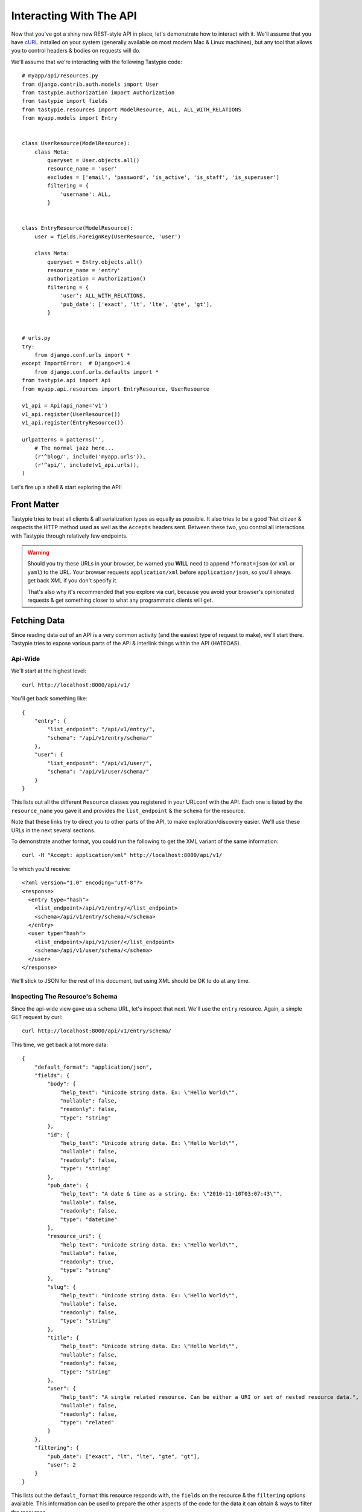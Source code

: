 .. _ref-interacting:

========================
Interacting With The API
========================

Now that you've got a shiny new REST-style API in place, let's demonstrate how
to interact with it. We'll assume that you have cURL_ installed on your system
(generally available on most modern Mac & Linux machines), but any tool that
allows you to control headers & bodies on requests will do.

.. _cURL: http://curl.haxx.se/

We'll assume that we're interacting with the following Tastypie code::

    # myapp/api/resources.py
    from django.contrib.auth.models import User
    from tastypie.authorization import Authorization
    from tastypie import fields
    from tastypie.resources import ModelResource, ALL, ALL_WITH_RELATIONS
    from myapp.models import Entry


    class UserResource(ModelResource):
        class Meta:
            queryset = User.objects.all()
            resource_name = 'user'
            excludes = ['email', 'password', 'is_active', 'is_staff', 'is_superuser']
            filtering = {
                'username': ALL,
            }


    class EntryResource(ModelResource):
        user = fields.ForeignKey(UserResource, 'user')

        class Meta:
            queryset = Entry.objects.all()
            resource_name = 'entry'
            authorization = Authorization()
            filtering = {
                'user': ALL_WITH_RELATIONS,
                'pub_date': ['exact', 'lt', 'lte', 'gte', 'gt'],
            }


    # urls.py
    try:
        from django.conf.urls import *
    except ImportError:  # Django<=1.4
        from django.conf.urls.defaults import *
    from tastypie.api import Api
    from myapp.api.resources import EntryResource, UserResource

    v1_api = Api(api_name='v1')
    v1_api.register(UserResource())
    v1_api.register(EntryResource())

    urlpatterns = patterns('',
        # The normal jazz here...
        (r'^blog/', include('myapp.urls')),
        (r'^api/', include(v1_api.urls)),
    )

Let's fire up a shell & start exploring the API!


Front Matter
============

Tastypie tries to treat all clients & all serialization types as equally as
possible. It also tries to be a good 'Net citizen & respects the HTTP method
used as well as the ``Accepts`` headers sent. Between these two, you control
all interactions with Tastypie through relatively few endpoints.

.. warning::

  Should you try these URLs in your browser, be warned you **WILL** need to
  append ``?format=json`` (or ``xml`` or ``yaml``) to the URL. Your browser
  requests ``application/xml`` before ``application/json``, so you'll always
  get back XML if you don't specify it.

  That's also why it's recommended that you explore via curl, because you
  avoid your browser's opinionated requests & get something closer to what
  any programmatic clients will get.


Fetching Data
=============

Since reading data out of an API is a very common activity (and the easiest
type of request to make), we'll start there. Tastypie tries to expose various
parts of the API & interlink things within the API (HATEOAS).

Api-Wide
--------

We'll start at the highest level::

    curl http://localhost:8000/api/v1/

You'll get back something like::

    {
        "entry": {
            "list_endpoint": "/api/v1/entry/",
            "schema": "/api/v1/entry/schema/"
        },
        "user": {
            "list_endpoint": "/api/v1/user/",
            "schema": "/api/v1/user/schema/"
        }
    }

This lists out all the different ``Resource`` classes you registered in your
URLconf with the API. Each one is listed by the ``resource_name`` you gave it
and provides the ``list_endpoint`` & the ``schema`` for the resource.

Note that these links try to direct you to other parts of the API, to make
exploration/discovery easier. We'll use these URLs in the next several
sections.

To demonstrate another format, you could run the following to get the XML
variant of the same information::

    curl -H "Accept: application/xml" http://localhost:8000/api/v1/

To which you'd receive::

    <?xml version="1.0" encoding="utf-8"?>
    <response>
      <entry type="hash">
        <list_endpoint>/api/v1/entry/</list_endpoint>
        <schema>/api/v1/entry/schema/</schema>
      </entry>
      <user type="hash">
        <list_endpoint>/api/v1/user/</list_endpoint>
        <schema>/api/v1/user/schema/</schema>
      </user>
    </response>

We'll stick to JSON for the rest of this document, but using XML should be OK
to do at any time.


.. _schema-inspection:

Inspecting The Resource's Schema
--------------------------------

Since the api-wide view gave us a ``schema`` URL, let's inspect that next.
We'll use the ``entry`` resource. Again, a simple GET request by curl::

    curl http://localhost:8000/api/v1/entry/schema/

This time, we get back a lot more data::

    {
        "default_format": "application/json",
        "fields": {
            "body": {
                "help_text": "Unicode string data. Ex: \"Hello World\"",
                "nullable": false,
                "readonly": false,
                "type": "string"
            },
            "id": {
                "help_text": "Unicode string data. Ex: \"Hello World\"",
                "nullable": false,
                "readonly": false,
                "type": "string"
            },
            "pub_date": {
                "help_text": "A date & time as a string. Ex: \"2010-11-10T03:07:43\"",
                "nullable": false,
                "readonly": false,
                "type": "datetime"
            },
            "resource_uri": {
                "help_text": "Unicode string data. Ex: \"Hello World\"",
                "nullable": false,
                "readonly": true,
                "type": "string"
            },
            "slug": {
                "help_text": "Unicode string data. Ex: \"Hello World\"",
                "nullable": false,
                "readonly": false,
                "type": "string"
            },
            "title": {
                "help_text": "Unicode string data. Ex: \"Hello World\"",
                "nullable": false,
                "readonly": false,
                "type": "string"
            },
            "user": {
                "help_text": "A single related resource. Can be either a URI or set of nested resource data.",
                "nullable": false,
                "readonly": false,
                "type": "related"
            }
        },
        "filtering": {
            "pub_date": ["exact", "lt", "lte", "gte", "gt"],
            "user": 2
        }
    }

This lists out the ``default_format`` this resource responds with, the
``fields`` on the resource & the ``filtering`` options available. This
information can be used to prepare the other aspects of the code for the
data it can obtain & ways to filter the resources.


Getting A Collection Of Resources
---------------------------------

Let's get down to fetching live data. From the api-wide view, we'll hit
the ``list_endpoint`` for ``entry``::

    curl http://localhost:8000/api/v1/entry/

We get back data that looks like::

    {
        "meta": {
            "limit": 20,
            "next": null,
            "offset": 0,
            "previous": null,
            "total_count": 3
        },
        "objects": [{
            "body": "Welcome to my blog!",
            "id": "1",
            "pub_date": "2011-05-20T00:46:38",
            "resource_uri": "/api/v1/entry/1/",
            "slug": "first-post",
            "title": "First Post",
            "user": "/api/v1/user/1/"
        },
        {
            "body": "Well, it's been awhile and I still haven't updated. ",
            "id": "2",
            "pub_date": "2011-05-21T00:46:58",
            "resource_uri": "/api/v1/entry/2/",
            "slug": "second-post",
            "title": "Second Post",
            "user": "/api/v1/user/1/"
        },
        {
            "body": "I'm really excited to get started with this new blog. It's gonna be great!",
            "id": "3",
            "pub_date": "2011-05-20T00:47:30",
            "resource_uri": "/api/v1/entry/3/",
            "slug": "my-blog",
            "title": "My Blog",
            "user": "/api/v1/user/2/"
        }]
    }

Some things to note:

  * By default, you get a paginated set of objects (20 per page is the default).
  * In the ``meta``, you get a ``previous`` & ``next``. If available, these are
    URIs to the previous & next pages.
  * You get a list of resources/objects under the ``objects`` key.
  * Each resources/object has a ``resource_uri`` field that points to the
    detail view for that object.
  * The foreign key to ``User`` is represented as a URI by default. If you're
    looking for the full ``UserResource`` to be embedded in this view, you'll
    need to add ``full=True`` to the ``fields.ToOneField``.

If you want to skip paginating, simply run::

    curl http://localhost:8000/api/v1/entry/?limit=0

Be warned this will return all objects, so it may be a CPU/IO-heavy operation
on large datasets.

Let's try filtering on the resource. Since we know we can filter on the
``user``, we'll fetch all posts by the ``daniel`` user with::

    curl http://localhost:8000/api/v1/entry/?user__username=daniel

We get back what we asked for::

    {
        "meta": {
            "limit": 20,
            "next": null,
            "offset": 0,
            "previous": null,
            "total_count": 2
        },
        "objects": [{
            "body": "Welcome to my blog!",
            "id": "1",
            "pub_date": "2011-05-20T00:46:38",
            "resource_uri": "/api/v1/entry/1/",
            "slug": "first-post",
            "title": "First Post",
            "user": "/api/v1/user/1/"
        },
        {
            "body": "Well, it's been awhile and I still haven't updated. ",
            "id": "2",
            "pub_date": "2011-05-21T00:46:58",
            "resource_uri": "/api/v1/entry/2/",
            "slug": "second-post",
            "title": "Second Post",
            "user": "/api/v1/user/1/"
        }]
    }

Where there were three posts before, now there are only two.


Getting A Detail Resource
-------------------------

Since each resource/object in the list view had a ``resource_uri``, let's
explore what's there::

    curl http://localhost:8000/api/v1/entry/1/

We get back a similar set of data that we received from the list view::

    {
        "body": "Welcome to my blog!",
        "id": "1",
        "pub_date": "2011-05-20T00:46:38",
        "resource_uri": "/api/v1/entry/1/",
        "slug": "first-post",
        "title": "First Post",
        "user": "/api/v1/user/1/"
    }

Where this proves useful (for example) is present in the data we got back. We
know the URI of the ``User`` associated with this blog entry. Let's run::

    curl http://localhost:8000/api/v1/user/1/

Without ever seeing any aspect of the ``UserResource`` & just following the URI
given, we get back::

    {
        "date_joined": "2011-05-20T00:42:14.990617",
        "first_name": "",
        "id": "1",
        "last_login": "2011-05-20T00:44:57.510066",
        "last_name": "",
        "resource_uri": "/api/v1/user/1/",
        "username": "daniel"
    }

You can do a similar fetch using the following Javascript/jQuery (though be
wary of same-domain policy)::

    $.ajax({
      url: 'http://localhost:8000/api/v1/user/1/',
      type: 'GET',
      accepts: 'application/json',
      dataType: 'json'
    })


Selecting A Subset Of Resources
-------------------------------

Sometimes you may want back more than one record, but not an entire list view
nor do you want to do multiple requests. Tastypie includes a "set" view, which
lets you cherry-pick the objects you want. For example, if we just want the
first & third ``Entry`` resources, we'd run::

    curl "http://localhost:8000/api/v1/entry/set/1;3/"

.. note::

  Quotes are needed in this case because of the semicolon delimiter between
  primary keys. Without the quotes, bash tries to split it into two statements.
  No extraordinary quoting will be necessary in your application (unless your
  API client is written in bash :D).

And we get back just those two objects::

    {
        "objects": [{
            "body": "Welcome to my blog!",
            "id": "1",
            "pub_date": "2011-05-20T00:46:38",
            "resource_uri": "/api/v1/entry/1/",
            "slug": "first-post",
            "title": "First Post",
            "user": "/api/v1/user/1/"
        },
        {
            "body": "I'm really excited to get started with this new blog. It's gonna be great!",
            "id": "3",
            "pub_date": "2011-05-20T00:47:30",
            "resource_uri": "/api/v1/entry/3/",
            "slug": "my-blog",
            "title": "My Blog",
            "user": "/api/v1/user/2/"
        }]
    }

Note that, like the list view, you get back a list of ``objects``. Unlike the
list view, there is **NO** pagination applied to these objects. You asked for
them, you're going to get them all.


Sending Data
============

Tastypie also gives you full write capabilities in the API. Since the
``EntryResource`` has the no-limits ``Authentication`` & ``Authorization`` on
it, we can freely write data.

.. warning::

  Note that this is a huge security hole as well. Don't put unauthorized
  write-enabled resources on the Internet, because someone will trash your
  data.

  This is why ``ReadOnlyAuthorization`` is the default in Tastypie & why you
  must override to provide more access.

The good news is that there are no new URLs to learn. The "list" & "detail"
URLs we've been using to fetch data *ALSO* support the
``POST``/``PUT``/``DELETE`` HTTP methods.


Creating A New Resource (POST)
------------------------------

Let's add a new entry. To create new data, we'll switch from ``GET`` requests
to the familiar ``POST`` request.

.. note::

    Tastypie encourages "round-trippable" data, which means the data you
    can GET should be able to be POST/PUT'd back to recreate the same
    object.

    If you're ever in question about what you should send, do a GET on
    another object & see what Tastypie thinks it should look like.

To create new resources/objects, you will ``POST`` to the list endpoint of
a resource. Trying to ``POST`` to a detail endpoint has a different meaning in
the REST mindset (meaning to add a resource as a child of a resource of the
same type).

As with all Tastypie requests, the headers we request are important. Since
we've been using primarily JSON throughout, let's send a new entry in JSON
format::

    curl --dump-header - -H "Content-Type: application/json" -X POST --data '{"body": "This will prbbly be my lst post.", "pub_date": "2011-05-22T00:46:38", "slug": "another-post", "title": "Another Post", "user": "/api/v1/user/1/"}' http://localhost:8000/api/v1/entry/

The ``Content-Type`` header here informs Tastypie that we're sending it JSON.
We send the data as a JSON-serialized body (**NOT** as form-data in the form of
URL parameters). What we get back is the following response::

    HTTP/1.0 201 CREATED
    Date: Fri, 20 May 2011 06:48:36 GMT
    Server: WSGIServer/0.1 Python/2.7
    Content-Type: text/html; charset=utf-8
    Location: http://localhost:8000/api/v1/entry/4/

You'll also note that we get a correct HTTP status code back (201) & a
``Location`` header, which gives us the URI to our newly created resource.

Passing ``--dump-header -`` is important, because it gives you all the headers
as well as the status code. When things go wrong, this will be useful
information to help with debugging. For instance, if we send a request without
a ``user``::

    curl --dump-header - -H "Content-Type: application/json" -X POST --data '{"body": "This will prbbly be my lst post.", "pub_date": "2011-05-22T00:46:38", "slug": "another-post", "title": "Another Post"}' http://localhost:8000/api/v1/entry/

We get back::

    HTTP/1.0 400 BAD REQUEST
    Date: Fri, 20 May 2011 06:53:02 GMT
    Server: WSGIServer/0.1 Python/2.7
    Content-Type: text/html; charset=utf-8

    The 'user' field has no data and doesn't allow a default or null value.

You can do a similar POST using the following Javascript/jQuery (though be
wary of same-domain policy)::

    # This may require the ``json2.js`` library for older browsers.
    var data = JSON.stringify({
        "body": "This will prbbly be my lst post.",
        "pub_date": "2011-05-22T00:46:38",
        "slug": "another-post",
        "title": "Another Post"
    });

    $.ajax({
      url: 'http://localhost:8000/api/v1/entry/',
      type: 'POST',
      contentType: 'application/json',
      data: data,
      dataType: 'json',
      processData: false
    })


Updating An Existing Resource (PUT)
-----------------------------------

You might have noticed that we made some typos when we submitted the POST
request. We can fix this using a ``PUT`` request to the detail endpoint (modify
this instance of a resource).::

    curl --dump-header - -H "Content-Type: application/json" -X PUT --data '{"body": "This will probably be my last post.", "pub_date": "2011-05-22T00:46:38", "slug": "another-post", "title": "Another Post", "user": "/api/v1/user/1/"}' http://localhost:8000/api/v1/entry/4/

After fixing up the ``body``, we get back::

    HTTP/1.0 204 NO CONTENT
    Date: Fri, 20 May 2011 07:13:21 GMT
    Server: WSGIServer/0.1 Python/2.7
    Content-Length: 0
    Content-Type: text/html; charset=utf-8

We get a 204 status code, meaning our update was successful. We don't get
a ``Location`` header back because we did the ``PUT`` on a detail URL, which
presumably did not change.

.. note::

    A ``PUT`` request requires that the entire resource representation be enclosed. Missing fields may cause errors, or be filled in by default values. 


Partially Updating An Existing Resource (PATCH)
-----------------------------------------------

In some cases, you may not want to send the entire resource when updating. To update just a subset of the fields, we can send a ``PATCH`` request to the detail endpoint.::

    curl --dump-header - -H "Content-Type: application/json" -X PATCH --data '{"body": "This actually is my last post."}' http://localhost:8000/api/v1/entry/4/


To which we should get back::

    HTTP/1.0 202 ACCEPTED
    Date: Fri, 20 May 2011 07:13:21 GMT
    Server: WSGIServer/0.1 Python/2.7
    Content-Length: 0
    Content-Type: text/html; charset=utf-8


Updating A Whole Collection Of Resources (PUT)
----------------------------------------------

You can also, in rare circumstances, update an entire collection of objects.
By sending a ``PUT`` request to the list view of a resource, you can replace
the entire collection.

.. warning::

  This deletes all of the objects first, then creates the objects afresh. This
  is done because determining which objects are the same is actually difficult
  to get correct in the general case for all people.

Send a request like::

    curl --dump-header - -H "Content-Type: application/json" -X PUT --data '{"objects": [{"body": "Welcome to my blog!","id": "1","pub_date": "2011-05-20T00:46:38","resource_uri": "/api/v1/entry/1/","slug": "first-post","title": "First Post","user": "/api/v1/user/1/"},{"body": "I'm really excited to get started with this new blog. It's gonna be great!","id": "3","pub_date": "2011-05-20T00:47:30","resource_uri": "/api/v1/entry/3/","slug": "my-blog","title": "My Blog","user": "/api/v1/user/2/"}]}' http://localhost:8000/api/v1/entry/

And you'll get back a response like::

    HTTP/1.0 204 NO CONTENT
    Date: Fri, 20 May 2011 07:13:21 GMT
    Server: WSGIServer/0.1 Python/2.7
    Content-Length: 0
    Content-Type: text/html; charset=utf-8


Deleting Data
=============

No CRUD setup would be complete without the ability to delete resources/objects.
Deleting also requires significantly less complicated requests than
``POST``/``PUT``.


Deleting A Single Resource
--------------------------

We've decided that we don't like the entry we added & edited earlier. Let's
delete it (but leave the other objects alone)::

    curl --dump-header - -H "Content-Type: application/json" -X DELETE  http://localhost:8000/api/v1/entry/4/

Once again, we get back the "Accepted" response of a 204::

    HTTP/1.0 204 NO CONTENT
    Date: Fri, 20 May 2011 07:28:01 GMT
    Server: WSGIServer/0.1 Python/2.7
    Content-Length: 0
    Content-Type: text/html; charset=utf-8

If we request that resource, we get a 410 to show it's no longer there::

    curl --dump-header - http://localhost:8000/api/v1/entry/4/

    HTTP/1.0 410 GONE
    Date: Fri, 20 May 2011 07:29:02 GMT
    Server: WSGIServer/0.1 Python/2.7
    Content-Type: text/html; charset=utf-8

Additionally, if we try to run the ``DELETE`` again (using the same original
command), we get the "Gone" response again::

    HTTP/1.0 410 GONE
    Date: Fri, 20 May 2011 07:30:00 GMT
    Server: WSGIServer/0.1 Python/2.7
    Content-Type: text/html; charset=utf-8


Deleting A Whole Collection Of Resources
----------------------------------------

Finally, it's possible to remove an entire collection of resources. This is
as destructive as it sounds. Once again, we use the ``DELETE`` method, this
time on the entire list endpoint::

    curl --dump-header - -H "Content-Type: application/json" -X DELETE  http://localhost:8000/api/v1/entry/

As a response, we get::

    HTTP/1.0 204 NO CONTENT
    Date: Fri, 20 May 2011 07:32:51 GMT
    Server: WSGIServer/0.1 Python/2.7
    Content-Length: 0
    Content-Type: text/html; charset=utf-8

Hitting the list view::

    curl --dump-header - http://localhost:8000/api/v1/entry/

Gives us a 200 but no objects::

    {
        "meta": {
            "limit": 20,
            "next": null,
            "offset": 0,
            "previous": null,
            "total_count": 0
        },
        "objects": []
    }


Bulk Operations
===============

As an optimization, it is possible to do many creations, updates, and deletions to a collection in a single request by sending a ``PATCH`` to the list endpoint.::

    curl --dump-header - -H "Content-Type: application/json" -X PATCH --data '{"objects": [{"body": "Surprise! Another post!.", "pub_date": "2012-02-16T00:46:38", "slug": "yet-another-post", "title": "Yet Another Post"}], "deleted_objects": ["http://localhost:8000/api/v1/entry/4/"]}'  http://localhost:8000/api/v1/entry/

We should get back::

    HTTP/1.0 202 ACCEPTED
    Date: Fri, 16 Feb 2012 00:46:38 GMT
    Server: WSGIServer/0.1 Python/2.7
    Content-Length: 0
    Content-Type: text/html; charset=utf-8

The Accepted response means the server has accepted the request, but gives no details on the result. In order to see any created resources, we would need to do a get ``GET`` on the list endpoint. 

For detailed information on the format of a bulk request, see :ref:`patch-list`.


You Did It!
===========

That's a whirlwind tour of interacting with a Tastypie API. There's additional
functionality present, such as:

* ``POST``/``PUT`` the other supported content-types
* More filtering/``order_by``/``limit``/``offset`` tricks
* Using overridden URLconfs to support complex or non-PK lookups
* Authentication

But this grounds you in the basics & hopefully clarifies usage/debugging better.
